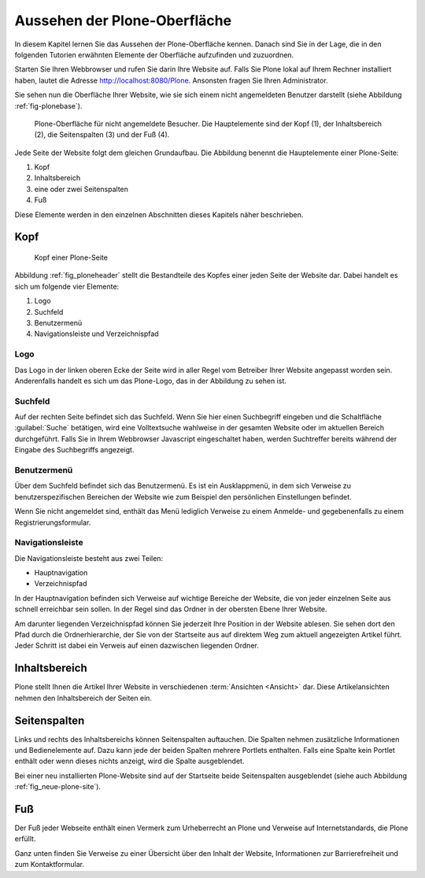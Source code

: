 .. _sec_aussehen:

================================
 Aussehen der Plone-Oberfläche
================================

In diesem Kapitel lernen Sie das Aussehen der Plone-Oberfläche kennen.
Danach sind Sie in der Lage, die in den folgenden Tutorien erwähnten
Elemente der Oberfläche aufzufinden und zuzuordnen.

Starten Sie Ihren Webbrowser und rufen Sie darin Ihre Website auf. Falls Sie
Plone lokal auf Ihrem Rechner installiert haben, lautet die Adresse
http://localhost:8080/Plone. Ansonsten fragen Sie Ihren Administrator.

Sie sehen nun die Oberfläche Ihrer Website, wie sie sich einem nicht
angemeldeten Benutzer darstellt (siehe
Abbildung :ref:`fig-plonebase`).

.. _fig-plonebase:

.. figure:: ../images/plonebase.*
   :width: 100%

   Plone-Oberfläche für nicht angemeldete Besucher. Die Hauptelemente sind der
   Kopf (1), der Inhaltsbereich (2), die Seitenspalten (3) und der Fuß (4).


Jede Seite der Website folgt dem gleichen Grundaufbau. Die Abbildung
benennt die Hauptelemente einer Plone-Seite:


1. Kopf
2. Inhaltsbereich
3. eine oder zwei Seitenspalten
4. Fuß

Diese Elemente werden in den einzelnen Abschnitten dieses Kapitels näher
beschrieben.


Kopf
====

.. _fig_ploneheader:

.. figure:: ../images/seitenkopf.*
   :width: 100%

   Kopf einer Plone-Seite

..    Kopf einer Plone-Seite. Er enthält ein Logo (A), einige Verweise (B), das
..    Suchfeld (C) und die Navigationsleiste (D).}
  
Abbildung :ref:`fig_ploneheader` stellt die Bestandteile des Kopfes einer
jeden Seite der Website dar. Dabei handelt es sich um folgende vier Elemente:

1. Logo
2. Suchfeld
3. Benutzermenü
4. Navigationsleiste und Verzeichnispfad


Logo
----

Das Logo in der linken oberen Ecke der Seite wird in aller Regel vom
Betreiber Ihrer Website angepasst worden sein. Anderenfalls handelt es
sich um das Plone-Logo, das in der Abbildung zu sehen ist.


Suchfeld
--------

Auf der rechten Seite befindet sich das Suchfeld. Wenn Sie hier einen
Suchbegriff eingeben und die Schaltfläche :guilabel:`Suche` betätigen, wird
eine Volltextsuche wahlweise in der gesamten Website oder im aktuellen Bereich
durchgeführt. Falls Sie in Ihrem Webbrowser Javascript eingeschaltet haben,
werden Suchtreffer bereits während der Eingabe des Suchbegriffs angezeigt.

Benutzermenü
------------

Über dem Suchfeld befindet sich das Benutzermenü. Es ist ein Ausklappmenü, in
dem sich Verweise zu benutzerspezifischen Bereichen der Website wie zum
Beispiel den persönlichen Einstellungen befindet. 

Wenn Sie nicht angemeldet sind, enthält das Menü lediglich Verweise zu einem
Anmelde- und gegebenenfalls zu einem Registrierungsformular.

Navigationsleiste 
-----------------

Die Navigationsleiste besteht aus zwei Teilen:

* Hauptnavigation
* Verzeichnispfad

In der Hauptnavigation befinden sich Verweise auf wichtige Bereiche der
Website, die von jeder einzelnen Seite aus schnell erreichbar sein sollen. In
der Regel sind das Ordner in der obersten Ebene Ihrer Website.

Am darunter liegenden Verzeichnispfad können Sie jederzeit Ihre Position in der
Website ablesen.  Sie sehen dort den Pfad durch die Ordnerhierarchie, der Sie
von der Startseite aus auf direktem Weg zum aktuell angezeigten Artikel führt.
Jeder Schritt ist dabei ein Verweis auf einen dazwischen liegenden Ordner. 

Inhaltsbereich
==============

Plone stellt Ihnen die Artikel Ihrer Website in verschiedenen
:term:`Ansichten <Ansicht>` dar.  Diese Artikelansichten nehmen den
Inhaltsbereich der Seiten ein.

Seitenspalten
=============

Links und rechts des Inhaltsbereichs können Seitenspalten auftauchen. Die
Spalten nehmen zusätzliche Informationen und Bedienelemente auf.
Dazu kann jede der beiden Spalten mehrere Portlets
enthalten. Falls eine Spalte kein Portlet enthält oder wenn dieses nichts
anzeigt, wird die Spalte ausgeblendet.

Bei einer neu installierten Plone-Website sind auf der Startseite beide
Seitenspalten ausgeblendet (siehe auch Abbildung :ref:`fig_neue-plone-site`).

.. Das Anmeldeportlet enthält, ebenso wie das Anmeldeformular, Eingabefelder
   für Ihren Benutzernamen und Ihr Passwort. Falls Sie Letzteres einmal
   vergessen haben, finden Sie hier wie auch im Formular eine Möglichkeit, ein
   neues Passwort anzufordern. Zudem können Sie von diesem Portlet aus über den
   Verweis »Neuer Benutzer?« zum Registrierungsformular gelangen.

.. Das Kalenderportlet auf der rechten Seite zeigt Ihnen das aktuelle Datum und
   den Wochentag an. Blättern Sie durch die vergangenen oder folgenden Monate.
   Sollten Sie auf blau hinterlegte und in Fettschrift ausgeführte Datumsfelder
   stoßen, dann wurde für den entsprechenden Tag ein Termin veröffentlicht. Sobald
    Sie den Mauszeiger darüber halten, sehen Sie genauere Informationen zu dem
    Termin.

Fuß
===

Der Fuß jeder Webseite enthält einen Vermerk zum Urheberrecht an Plone und
Verweise auf Internetstandards, die Plone erfüllt.

Ganz unten finden Sie Verweise zu einer Übersicht über den Inhalt der Website,
Informationen zur Barrierefreiheit und zum Kontaktformular.
